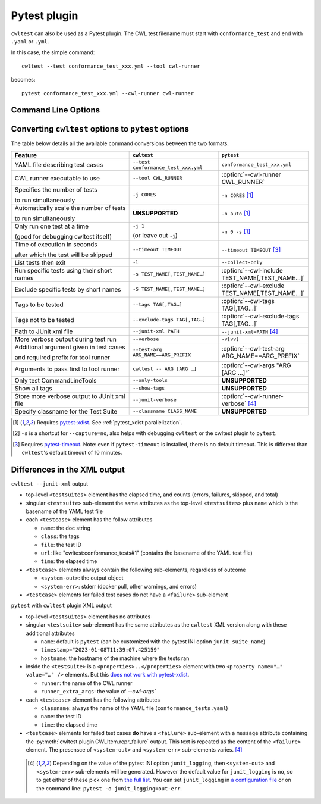 *************
Pytest plugin
*************

``cwltest`` can also be used as a Pytest plugin. The CWL test filename must start
with ``conformance_test`` and end with ``.yaml`` or ``.yml``.

In this case, the simple command::

  cwltest --test conformance_test_xxx.yml --tool cwl-runner

becomes::

  pytest conformance_test_xxx.yml --cwl-runner cwl-runner

Command Line Options
====================

.. autoprogram:: cwltest.plugin:_doc_options()
   :prog: pytest

Converting ``cwltest`` options to ``pytest`` options
====================================================

The table below details all the available command conversions between the two formats.

.. list-table::
   :widths: 40 30 30
   :header-rows: 1

   * - Feature
     - ``cwltest``
     - ``pytest``
   * - YAML file describing test cases
     - ``--test conformance_test_xxx.yml``
     - ``conformance_test_xxx.yml``
   * - CWL runner executable to use
     - ``--tool CWL_RUNNER``
     - :option:`--cwl-runner CWL_RUNNER`
   * - Specifies the number of tests

       to run simultaneously
     - ``-j CORES``
     - ``-n CORES`` [#f1]_
   * - Automatically scale the number of tests

       to run simultaneously
     - **UNSUPPORTED**
     - ``-n auto`` [#f1]_
   * - Only run one test at a time

       (good for debugging cwltest itself)
     - ``-j 1``

       (or leave out ``-j``)
     - ``-n 0 -s`` [#f1]_
   * - Time of execution in seconds

       after which the test will be skipped
     - ``--timeout TIMEOUT``
     - ``--timeout TIMEOUT`` [#f3]_
   * - List tests then exit
     - ``-l``
     - ``--collect-only``
   * - Run specific tests using their short names
     - ``-s TEST_NAME[,TEST_NAME…]``
     - :option:`--cwl-include TEST_NAME[,TEST_NAME…]`
   * - Exclude specific tests by short names
     - ``-S TEST_NAME[,TEST_NAME…]``
     - :option:`--cwl-exclude TEST_NAME[,TEST_NAME…]`
   * - Tags to be tested
     - ``--tags TAG[,TAG…]``
     - :option:`--cwl-tags TAG[,TAG…]`
   * - Tags not to be tested
     - ``--exclude-tags TAG[,TAG…]``
     - :option:`--cwl-exclude-tags TAG[,TAG…]`
   * - Path to JUnit xml file
     - ``--junit-xml PATH``
     - ``--junit-xml=PATH`` [#f4]_
   * - More verbose output during test run
     - ``--verbose``
     - ``-v[vv]``
   * - Additional argument given in test cases

       and required prefix for tool runner
     - ``--test-arg ARG_NAME==ARG_PREFIX``
     - :option:`--cwl-test-arg ARG_NAME==ARG_PREFIX`
   * - Arguments to pass first to tool runner
     - ``cwltest -- ARG [ARG …]``
     - :option:`--cwl-args "ARG [ARG …]"`
   * - Only test CommandLineTools
     - ``--only-tools``
     - **UNSUPPORTED**
   * - Show all tags
     - ``--show-tags``
     - **UNSUPPORTED**
   * - Store more verbose output to JUnit xml file
     - ``--junit-verbose``
     - :option:`--cwl-runner-verbose` [#f4]_
   * - Specify classname for the Test Suite
     - ``--classname CLASS_NAME``
     - **UNSUPPORTED**

.. [#f1] Requires `pytest-xdist <https://pypi.org/project/pytest-xdist/>`_.
         See :ref:`pytest_xdist:parallelization`.
.. [#f2] ``-s`` is a shortcut for ``--capture=no``, also helps with debugging
         ``cwltest`` or the cwltest plugin to ``pytest``.
.. [#f3] Requires `pytest-timeout <https://pypi.org/project/pytest-timeout/>`_.
         Note: even if ``pytest-timeout`` is installed, there is no default
         timeout. This is different than ``cwltest``'s default timeout of 10
         minutes.

Differences in the XML output
=============================

``cwltest --junit-xml`` output

* top-level ``<testsuites>`` element has the elapsed time, and counts (errors,
  failures, skipped, and total)
* singular ``<testsuite>`` sub-element the same attributes as the top-level
  ``<testsuites>`` plus ``name`` which is the basename of the YAML test file
* each ``<testcase>`` element has the follow attributes

  * ``name``: the doc string
  * ``class``: the tags
  * ``file``: the test ID
  * ``url``: like "cwltest:conformance_tests#1"
    (contains the basename of the YAML test file)
  * ``time``: the elapsed time

* ``<testcase>`` elements always contain the following sub-elements,
  regardless of outcome

  * ``<system-out>``: the output object
  * ``<system-err>``: stderr (docker pull, other warnings, and errors)

* ``<testcase>`` elements for failed test cases do not have a ``<failure>`` sub-element

``pytest`` with ``cwltest`` plugin XML output

* top-level ``<testsuites>`` element has no attributes
* singular ``<testsuite>`` sub-element has the same attributes as the ``cwltest``
  XML version along with these additional attributes

  * ``name``: default is ``pytest``
    (can be customized with the pytest INI option ``junit_suite_name``)
  * ``timestamp="2023-01-08T11:39:07.425159"``
  * ``hostname``: the hostname of the machine where the tests ran
* inside the ``<testsuite>`` is a ``<properties>..</properties>`` element
  with two ``<property name="…" value="…" />`` elements. But this
  `does not work with pytest-xdist <https://github.com/pytest-dev/pytest/issues/7767>`_.

  * ``runner``: the name of the CWL runner
  * ``runner_extra_args``: the value of `--cwl-args``

* each ``<testcase>`` element has the following attributes

  * ``classname``: always the name of the YAML file (``conformance_tests.yaml``)
  * ``name``: the test ID
  * ``time``: the elapsed time

* ``<testcase>`` elements for failed test cases **do** have a ``<failure>`` sub-element
  with a ``message`` attribute containing the :py:meth:`cwltest.plugin.CWLItem.repr_failure`
  output. This text is repeated as the content of the ``<failure>`` element.
  The presensce of ``<system-out>`` and ``<system-err>`` sub-elements varies. [#f4]_

 .. [#f4] Depending on the value of the pytest INI option ``junit_logging``,
         then ``<system-out>`` and ``<system-err>`` sub-elements will be generated.
         However the default value for ``junit_logging`` is ``no``, so to get
         either of these pick one from `the full list
         <https://docs.pytest.org/en/stable/reference/reference.html#confval-junit_logging>`_.
         You can set ``junit_logging`` in `a configuration file
         <https://docs.pytest.org/en/stable/reference/customize.html#configuration-file-formats>`_
         or on the command line: ``pytest -o junit_logging=out-err``.
